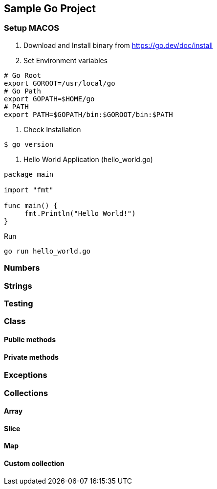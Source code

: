 == *Sample Go Project*

=== Setup MACOS
1. Download and Install binary from https://go.dev/doc/install

2. Set Environment variables
```shell script
# Go Root
export GOROOT=/usr/local/go
# Go Path
export GOPATH=$HOME/go
# PATH
export PATH=$GOPATH/bin:$GOROOT/bin:$PATH
```


3. Check Installation
```source=golqang
$ go version
```
4. Hello World Application (hello_world.go)
```source=golang
package main

import "fmt"

func main() {
     fmt.Println("Hello World!")
}
```
Run
```
go run hello_world.go
```
=== Numbers

=== Strings

=== Testing

=== Class

==== Public methods

==== Private methods

=== Exceptions

=== Collections

==== Array

==== Slice

==== Map

==== Custom collection